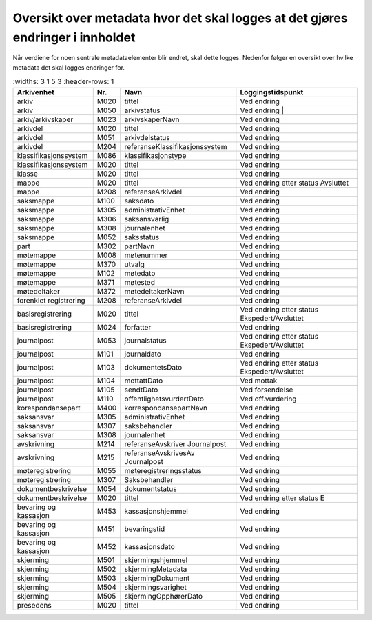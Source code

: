 Oversikt over metadata hvor det skal logges at det gjøres endringer i innholdet
===============================================================================

Når verdiene for noen sentrale metadataelementer blir endret, skal dette logges. Nedenfor følger en oversikt over hvilke metadata det skal logges endringer for.

.. list-table::
   :widths: 3 1 5 3
   :header-rows: 1

 * - **Arkivenhet**
   - **Nr.**
   - **Navn**
   - **Loggingstidspunkt**
 * - arkiv
   - M020
   - tittel
   - Ved endring
 * - arkiv
   - M050
   - arkivstatus
   - Ved endring                                  |
 * - arkiv/arkivskaper
   - M023
   - arkivskaperNavn
   - Ved endring
 * - arkivdel
   - M020
   - tittel
   - Ved endring
 * - arkivdel
   - M051
   - arkivdelstatus
   - Ved endring
 * - arkivdel
   - M204
   - referanseKlassifikasjonssystem
   - Ved endring
 * - klassifikasjonssystem
   - M086
   - klassifikasjonstype
   - Ved endring
 * - klassifikasjonssystem
   - M020
   - tittel
   - Ved endring
 * - klasse
   - M020
   - tittel
   - Ved endring
 * - mappe
   - M020
   - tittel
   - Ved endring etter status Avsluttet
 * - mappe
   - M208
   - referanseArkivdel
   - Ved endring
 * - saksmappe
   - M100
   - saksdato
   - Ved endring
 * - saksmappe
   - M305
   - administrativEnhet
   - Ved endring
 * - saksmappe
   - M306
   - saksansvarlig
   - Ved endring
 * - saksmappe
   - M308
   - journalenhet
   - Ved endring
 * - saksmappe
   - M052
   - saksstatus
   - Ved endring
 * - part
   - M302
   - partNavn
   - Ved endring
 * - møtemappe
   - M008
   - møtenummer
   - Ved endring
 * - møtemappe
   - M370
   - utvalg
   - Ved endring
 * - møtemappe
   - M102
   - møtedato
   - Ved endring
 * - møtemappe
   - M371
   - møtested
   - Ved endring
 * - møtedeltaker
   - M372
   - møtedeltakerNavn
   - Ved endring
 * - forenklet registrering
   - M208
   - referanseArkivdel
   - Ved endring
 * - basisregistrering
   - M020
   - tittel
   - Ved endring etter status Ekspedert/Avsluttet
 * - basisregistrering
   - M024
   - forfatter
   - Ved endring
 * - journalpost
   - M053
   - journalstatus
   - Ved endring etter status Ekspedert/Avsluttet
 * - journalpost
   - M101
   - journaldato
   - Ved endring
 * - journalpost
   - M103
   - dokumentetsDato
   - Ved endring etter status Ekspedert/Avsluttet
 * - journalpost
   - M104
   - mottattDato
   - Ved mottak
 * - journalpost
   - M105
   - sendtDato
   - Ved forsendelse
 * - journalpost
   - M110
   - offentlighetsvurdertDato
   - Ved off.vurdering
 * - korespondansepart
   - M400
   - korrespondansepartNavn
   - Ved endring
 * - saksansvar
   - M305
   - administrativEnhet
   - Ved endring
 * - saksansvar
   - M307
   - saksbehandler
   - Ved endring
 * - saksansvar
   - M308
   - journalenhet
   - Ved endring
 * - avskrivning
   - M214
   - referanseAvskriver Journalpost
   - Ved endring
 * - avskrivning
   - M215
   - referanseAvskrivesAv Journalpost
   - Ved endring
 * - møteregistrering
   - M055
   - møteregistreringsstatus
   - Ved endring
 * - møteregistrering
   - M307
   - Saksbehandler
   - Ved endring
 * - dokumentbeskrivelse
   - M054
   - dokumentstatus
   - Ved endring
 * - dokumentbeskrivelse
   - M020
   - tittel
   - Ved endring etter status E
 * - bevaring og kassasjon
   - M453
   - kassasjonshjemmel
   - Ved endring
 * - bevaring og kassasjon
   - M451
   - bevaringstid
   - Ved endring
 * - bevaring og kassasjon
   - M452
   - kassasjonsdato
   - Ved endring
 * - skjerming
   - M501
   - skjermingshjemmel
   - Ved endring
 * - skjerming
   - M502
   - skjermingMetadata
   - Ved endring
 * - skjerming
   - M503
   - skjermingDokument
   - Ved endring
 * - skjerming
   - M504
   - skjermingsvarighet
   - Ved endring
 * - skjerming
   - M505
   - skjermingOpphørerDato
   - Ved endring
 * - presedens
   - M020
   - tittel
   - Ved endring
